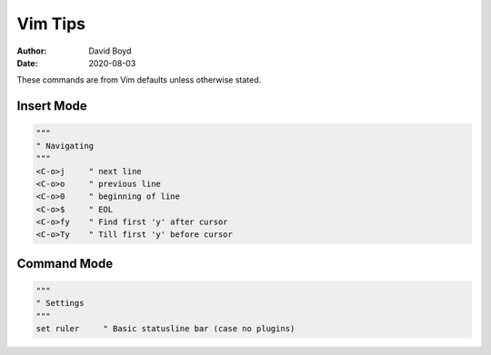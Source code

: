 Vim Tips
########
:Author: David Boyd
:Date: 2020-08-03

These commands are from Vim defaults unless otherwise stated.

Insert Mode
===========

.. code-block :: Vim

  """
  " Navigating
  """
  <C-o>j     " next line
  <C-o>o     " previous line
  <C-o>0     " beginning of line
  <C-o>$     " EOL
  <C-o>fy    " Find first 'y' after cursor
  <C-o>Ty    " Till first 'y' before cursor
  
Command Mode
============

.. code-block :: Vim

  """
  " Settings
  """
  set ruler     " Basic statusline bar (case no plugins)
